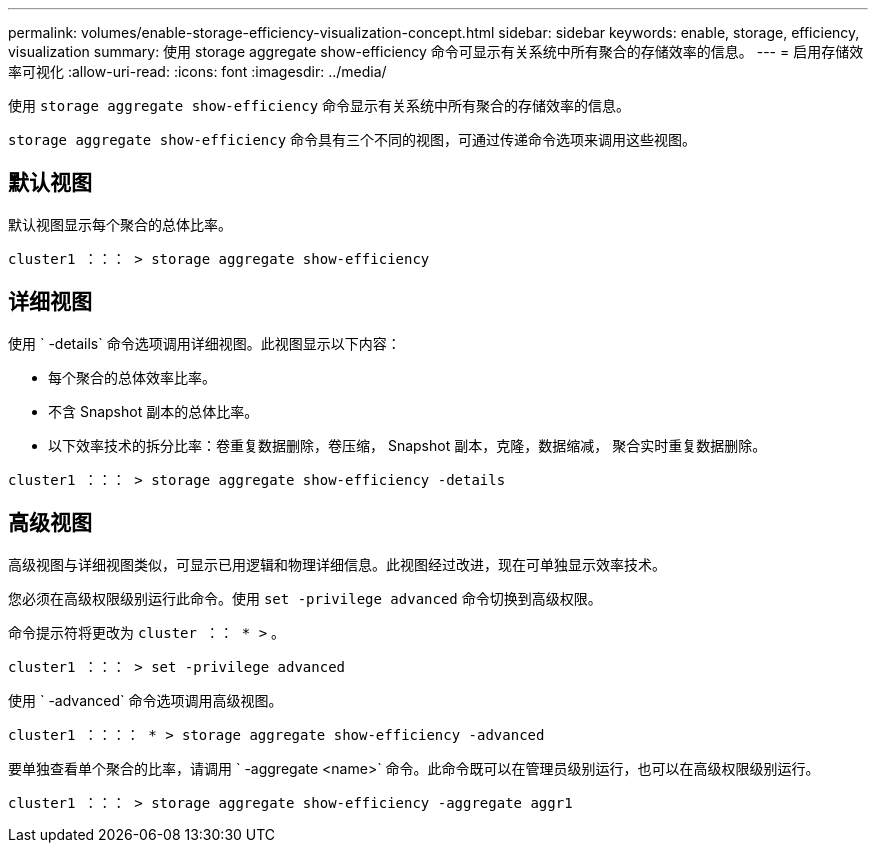 ---
permalink: volumes/enable-storage-efficiency-visualization-concept.html 
sidebar: sidebar 
keywords: enable, storage, efficiency, visualization 
summary: 使用 storage aggregate show-efficiency 命令可显示有关系统中所有聚合的存储效率的信息。 
---
= 启用存储效率可视化
:allow-uri-read: 
:icons: font
:imagesdir: ../media/


[role="lead"]
使用 `storage aggregate show-efficiency` 命令显示有关系统中所有聚合的存储效率的信息。

`storage aggregate show-efficiency` 命令具有三个不同的视图，可通过传递命令选项来调用这些视图。



== 默认视图

默认视图显示每个聚合的总体比率。

`cluster1 ：：： > storage aggregate show-efficiency`



== 详细视图

使用 ` -details` 命令选项调用详细视图。此视图显示以下内容：

* 每个聚合的总体效率比率。
* 不含 Snapshot 副本的总体比率。
* 以下效率技术的拆分比率：卷重复数据删除，卷压缩， Snapshot 副本，克隆，数据缩减， 聚合实时重复数据删除。


`cluster1 ：：： > storage aggregate show-efficiency -details`



== 高级视图

高级视图与详细视图类似，可显示已用逻辑和物理详细信息。此视图经过改进，现在可单独显示效率技术。

您必须在高级权限级别运行此命令。使用 `set -privilege advanced` 命令切换到高级权限。

命令提示符将更改为 `cluster ：： * >` 。

`cluster1 ：：： > set -privilege advanced`

使用 ` -advanced` 命令选项调用高级视图。

`cluster1 ：：：： * > storage aggregate show-efficiency -advanced`

要单独查看单个聚合的比率，请调用 ` -aggregate <name>` 命令。此命令既可以在管理员级别运行，也可以在高级权限级别运行。

`cluster1 ：：： > storage aggregate show-efficiency -aggregate aggr1`
